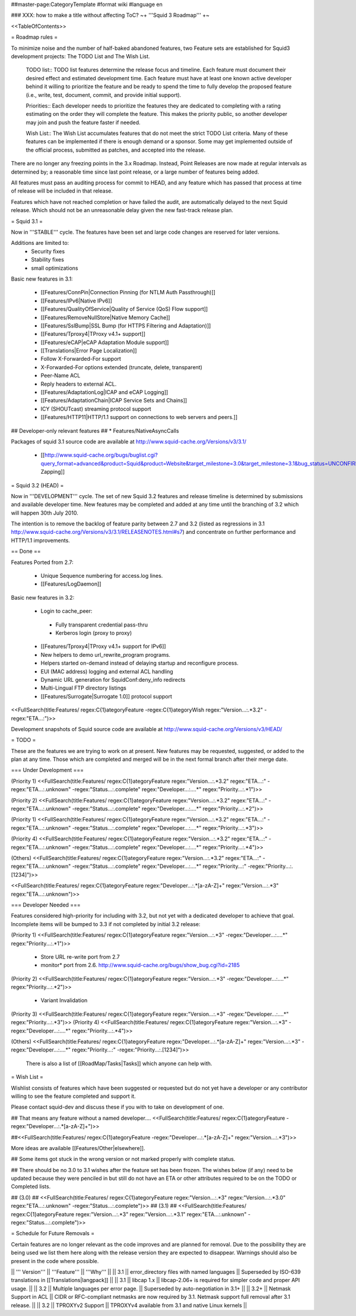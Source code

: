 ##master-page:CategoryTemplate
#format wiki
#language en

### XXX: how to make a title without affecting ToC?
~+ '''Squid 3 Roadmap''' +~

<<TableOfContents>>

= Roadmap rules =

To minimize noise and the number of half-baked abandoned features, two Feature sets are established for Squid3 development projects: The TODO List and The Wish List.

  TODO list:: TODO list features determine the release focus and timeline. Each feature must document their desired effect and estimated development time. Each feature must have at least one known active developer behind it willing to prioritize the feature and be ready to spend the time to fully develop the proposed feature (i.e., write, test, document, commit, and provide initial support).

  Priorities:: Each developer needs to prioritize the features they are dedicated to completing with a rating estimating on the order they will complete the feature. This makes the priority public, so another developer may join and push the feature faster if needed.

  Wish List:: The Wish List accumulates features that do not meet the strict TODO List criteria. Many of these features can be implemented if there is enough demand or a sponsor. Some may get implemented outside of the official process, submitted as patches, and accepted into the release.

There are no longer any freezing points in the 3.x Roadmap.  Instead, Point Releases are now made at regular intervals as determined by; a reasonable time since last point release, or a large number of features being added.

All features must pass an auditing process for commit to HEAD, and any feature which has passed that process at time of release will be included in that release.

Features which have not reached completion or have failed the audit, are automatically delayed to the next Squid release. Which should not be an unreasonable delay given the new fast-track release plan.

= Squid 3.1 =

Now in '''STABLE''' cycle.
The features have been set and large code changes are reserved for later versions.

Additions are limited to:
 * Security fixes
 * Stability fixes
 * small optimizations

Basic new features in 3.1:

 * [[Features/ConnPin|Connection Pinning (for NTLM Auth Passthrough)]]
 * [[Features/IPv6|Native IPv6]]
 * [[Features/QualityOfService|Quality of Service (QoS) Flow support]]
 * [[Features/RemoveNullStore|Native Memory Cache]]
 * [[Features/SslBump|SSL Bump (for HTTPS Filtering and Adaptation)]]
 * [[Features/Tproxy4|TProxy v4.1+ support]]
 * [[Features/eCAP|eCAP Adaptation Module support]]
 * [[Translations|Error Page Localization]]
 * Follow X-Forwarded-For support
 * X-Forwarded-For options extended (truncate, delete, transparent)
 * Peer-Name ACL
 * Reply headers to external ACL.
 * [[Features/AdaptationLog|ICAP and eCAP Logging]]
 * [[Features/AdaptationChain|ICAP Service Sets and Chains]]
 * ICY (SHOUTcast) streaming protocol support
 * [[Features/HTTP11|HTTP/1.1 support on connections to web servers and peers.]]

## Developer-only relevant features
## * Features/NativeAsyncCalls

Packages of squid 3.1 source code are available at
http://www.squid-cache.org/Versions/v3/3.1/

 * [[http://www.squid-cache.org/bugs/buglist.cgi?query_format=advanced&product=Squid&product=Website&target_milestone=3.0&target_milestone=3.1&bug_status=UNCONFIRMED&bug_status=NEW&bug_status=ASSIGNED&bug_status=REOPENED&bug_severity=blocker&bug_severity=critical&bug_severity=major&bug_severity=normal&emailtype1=substring&email1=&emailtype2=substring&email2=&bugidtype=include&order=bugs.bug_severity%2Cbugs.bug_id&chfieldto=Now&cmdtype=doit|Bug Zapping]]

= Squid 3.2 (HEAD) =

Now in '''DEVELOPMENT''' cycle.
The set of new Squid 3.2 features and release timeline is determined by submissions and available developer time. New features may be completed and added at any time until the branching of 3.2 which will happen 30th July 2010.

The intention is to remove the backlog of feature parity between 2.7 and 3.2 (listed as regressions in 3.1 http://www.squid-cache.org/Versions/v3/3.1/RELEASENOTES.html#s7) and concentrate on further performance and HTTP/1.1 improvements.

== Done ==

Features Ported from 2.7:

 * Unique Sequence numbering for access.log lines.
 * [[Features/LogDaemon]]

Basic new features in 3.2:

 * Login to cache_peer:
  * Fully transparent credential pass-thru
  * Kerberos login (proxy to proxy)
 * [[Features/Tproxy4|TProxy v4.1+ support for IPv6]]
 * New helpers to demo url_rewrite_program programs.
 * Helpers started on-demand instead of delaying startup and reconfigure process.
 * EUI (MAC address) logging and external ACL handling
 * Dynamic URL generation for SquidConf:deny_info redirects
 * Multi-Lingual FTP directory listings
 * [[Features/Surrogate|Surrogate 1.0]] protocol support

<<FullSearch(title:Features/ regex:C{1}ategoryFeature -regex:C{1}ategoryWish regex:"Version...:.*3.2" -regex:"ETA...:")>>


Development snapshots of Squid source code are available at
http://www.squid-cache.org/Versions/v3/HEAD/

= TODO =

These are the features we are trying to work on at present. New features may be requested, suggested, or added to the plan at any time. Those which are completed and merged will be in the next formal branch after their merge date.

=== Under Development ===

(Priority 1)
<<FullSearch(title:Features/ regex:C{1}ategoryFeature regex:"Version...:.*3.2" regex:"ETA...:" -regex:"ETA...:.unknown" -regex:"Status...:.complete" regex:"Developer...:....*" regex:"Priority...:.*1")>>

(Priority 2)
<<FullSearch(title:Features/ regex:C{1}ategoryFeature regex:"Version...:.*3.2" regex:"ETA...:" -regex:"ETA...:.unknown" -regex:"Status...:.complete" regex:"Developer...:....*" regex:"Priority...:.*2")>>

(Priority 1)
<<FullSearch(title:Features/ regex:C{1}ategoryFeature regex:"Version...:.*3.2" regex:"ETA...:" -regex:"ETA...:.unknown" -regex:"Status...:.complete" regex:"Developer...:....*" regex:"Priority...:.*3")>>

(Priority 4)
<<FullSearch(title:Features/ regex:C{1}ategoryFeature regex:"Version...:.*3.2" regex:"ETA...:" -regex:"ETA...:.unknown" -regex:"Status...:.complete" regex:"Developer...:....*" regex:"Priority...:.*4")>>

(Others)
<<FullSearch(title:Features/ regex:C{1}ategoryFeature regex:"Version...:.*3.2" regex:"ETA...:" -regex:"ETA...:.unknown" -regex:"Status...:.complete" regex:"Developer...:....*" regex:"Priority...:" -regex:"Priority...:.[1234]")>>

<<FullSearch(title:Features/ regex:C{1}ategoryFeature regex:"Developer...:.*[a-zA-Z]+" regex:"Version...:.*3" regex:"ETA...:.unknown")>>

=== Developer Needed ===

Features considered high-priority for including with 3.2, but not yet with a dedicated developer to achieve that goal. Incomplete items will be bumped to 3.3 if not completed by initial 3.2 release:

(Priority 1)
<<FullSearch(title:Features/ regex:C{1}ategoryFeature regex:"Version...:.*3" -regex:"Developer...:....*" regex:"Priority...:.*1")>>
 * Store URL re-write port from 2.7
 * monitor* port from 2.6. http://www.squid-cache.org/bugs/show_bug.cgi?id=2185
(Priority 2)
<<FullSearch(title:Features/ regex:C{1}ategoryFeature regex:"Version...:.*3" -regex:"Developer...:....*" regex:"Priority...:.*2")>>
 * Variant Invalidation
(Priority 3)
<<FullSearch(title:Features/ regex:C{1}ategoryFeature regex:"Version...:.*3" -regex:"Developer...:....*" regex:"Priority...:.*3")>>
(Priority 4)
<<FullSearch(title:Features/ regex:C{1}ategoryFeature regex:"Version...:.*3" -regex:"Developer...:....*" regex:"Priority...:.*4")>>

(Others)
<<FullSearch(title:Features/ regex:C{1}ategoryFeature regex:"Developer...:.*[a-zA-Z]+" regex:"Version...:.*3" -regex:"Developer...:....*" regex:"Priority...:" -regex:"Priority...:.[1234]")>>

 There is also a list of [[RoadMap/Tasks|Tasks]] which anyone can help with.

= Wish List =

Wishlist consists of features which have been suggested or requested but do not yet have a developer or any contributor willing to see the feature completed and support it.

Please contact squid-dev and discuss these if you with to take on development of one.

## That means any feature without a named developer....
<<FullSearch(title:Features/ regex:C{1}ategoryFeature -regex:"Developer...:.*[a-zA-Z]+")>>

##<<FullSearch(title:Features/ regex:C{1}ategoryFeature -regex:"Developer...:.*[a-zA-Z]+" regex:"Version...:.*3")>>

More ideas are available [[Features/Other|elsewhere]].

## Some items got stuck in the wrong version or not marked properly with complete status.

## There should be no 3.0 to 3.1 wishes after the feature set has been frozen. The wishes below (if any) need to be updated because they were penciled in but still do not have an ETA or other attributes required to be on the TODO or Completed lists.

## (3.0)
## <<FullSearch(title:Features/ regex:C{1}ategoryFeature regex:"Version...:.*3" regex:"Version...:.*3\.0" regex:"ETA...:.unknown" -regex:"Status...:.complete")>>
## (3.1)
## <<FullSearch(title:Features/ regex:C{1}ategoryFeature regex:"Version...:.*3" regex:"Version...:.*3\.1" regex:"ETA...:.unknown" -regex:"Status...:.complete")>>

= Schedule for Future Removals =

Certain features are no longer relevant as the code improves and are planned for removal. Due to the possibility they are being used we list them here along with the release version they are expected to disappear. Warnings should also be present in the code where possible.

|| ''' Version''' || '''Feature''' || '''Why''' ||
|| 3.1 || error_directory files with named languages || Superseded by ISO-639 translations in [[Translations|langpack]] ||
|| 3.1 || libcap 1.x || libcap-2.06+ is required for simpler code and proper API usage. ||
|| 3.2 || Multiple languages per error page. || Superseded by auto-negotiation in 3.1+ ||
|| 3.2+ || Netmask Support in ACL || CIDR or RFC-compliant netmasks are now required by 3.1. Netmask support full removal after 3.1 release. ||
|| 3.2 || TPROXYv2 Support || TPROXYv4 available from 3.1 and native Linux kernels ||
